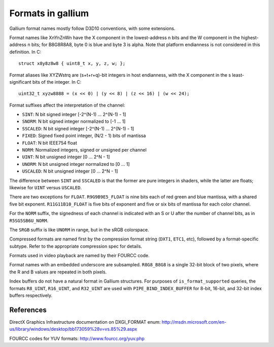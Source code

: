 Formats in gallium
==================

Gallium format names mostly follow D3D10 conventions, with some extensions.

Format names like XnYnZnWn have the X component in the lowest-address n bits
and the W component in the highest-address n bits; for B8G8R8A8, byte 0 is
blue and byte 3 is alpha.  Note that platform endianness is not considered
in this definition.  In C::

    struct x8y8z8w8 { uint8_t x, y, z, w; };

Format aliases like XYZWstrq are (s+t+r+q)-bit integers in host endianness,
with the X component in the s least-significant bits of the integer.  In C::

    uint32_t xyzw8888 = (x << 0) | (y << 8) | (z << 16) | (w << 24);

Format suffixes affect the interpretation of the channel:

- ``SINT``:     N bit signed integer [-2^(N-1) ... 2^(N-1) - 1]
- ``SNORM``:    N bit signed integer normalized to [-1 ... 1]
- ``SSCALED``:  N bit signed integer [-2^(N-1) ... 2^(N-1) - 1]
- ``FIXED``:    Signed fixed point integer, (N/2 - 1) bits of mantissa
- ``FLOAT``:    N bit IEEE754 float
- ``NORM``:     Normalized integers, signed or unsigned per channel
- ``UINT``:     N bit unsigned integer [0 ... 2^N - 1]
- ``UNORM``:    N bit unsigned integer normalized to [0 ... 1]
- ``USCALED``:  N bit unsigned integer [0 ... 2^N - 1]

The difference between ``SINT`` and ``SSCALED`` is that the former are pure
integers in shaders, while the latter are floats; likewise for ``UINT`` versus
``USCALED``.

There are two exceptions for ``FLOAT``.  ``R9G9B9E5_FLOAT`` is nine bits
each of red green and blue mantissa, with a shared five bit exponent.
``R11G11B10_FLOAT`` is five bits of exponent and five or six bits of mantissa
for each color channel.

For the ``NORM`` suffix, the signedness of each channel is indicated with an
S or U after the number of channel bits, as in ``R5SG5SB6U_NORM``.

The ``SRGB`` suffix is like ``UNORM`` in range, but in the sRGB colorspace.

Compressed formats are named first by the compression format string (``DXT1``,
``ETC1``, etc), followed by a format-specific subtype.  Refer to the
appropriate compression spec for details.

Formats used in video playback are named by their FOURCC code.

Format names with an embedded underscore are subsampled.  ``R8G8_B8G8`` is a
single 32-bit block of two pixels, where the R and B values are repeated in
both pixels.

Index buffers do not have a natural format in Gallium structures. For purposes
of ``is_format_supported`` queries, the formats ``R8_UINT``, ``R16_UINT``, and
``R32_UINT`` are used with ``PIPE_BIND_INDEX_BUFFER`` for 8-bit, 16-bit, and
32-bit index buffers respectively.

References
----------

DirectX Graphics Infrastructure documentation on DXGI_FORMAT enum:
http://msdn.microsoft.com/en-us/library/windows/desktop/bb173059%28v=vs.85%29.aspx

FOURCC codes for YUV formats:
http://www.fourcc.org/yuv.php
